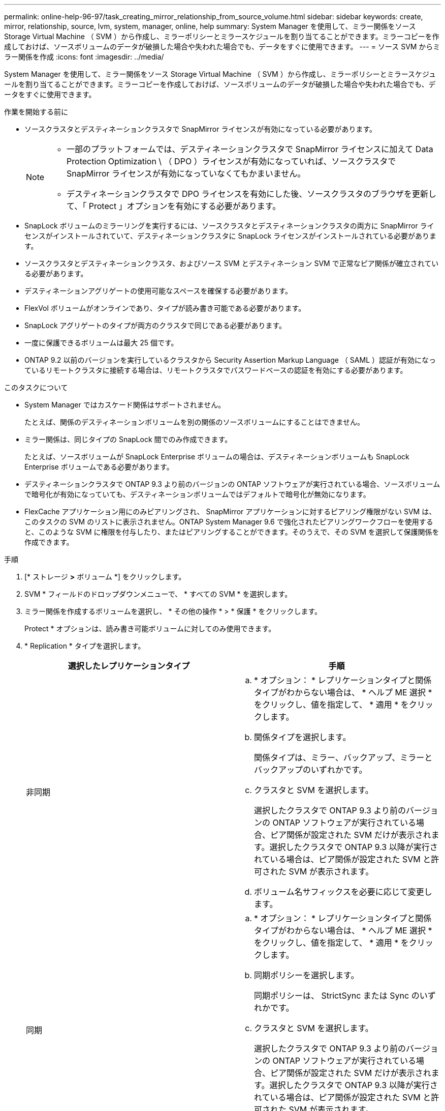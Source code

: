 ---
permalink: online-help-96-97/task_creating_mirror_relationship_from_source_volume.html 
sidebar: sidebar 
keywords: create, mirror, relationship, source, lvm, system, manager, online, help 
summary: System Manager を使用して、ミラー関係をソース Storage Virtual Machine （ SVM ）から作成し、ミラーポリシーとミラースケジュールを割り当てることができます。ミラーコピーを作成しておけば、ソースボリュームのデータが破損した場合や失われた場合でも、データをすぐに使用できます。 
---
= ソース SVM からミラー関係を作成
:icons: font
:imagesdir: ../media/


[role="lead"]
System Manager を使用して、ミラー関係をソース Storage Virtual Machine （ SVM ）から作成し、ミラーポリシーとミラースケジュールを割り当てることができます。ミラーコピーを作成しておけば、ソースボリュームのデータが破損した場合や失われた場合でも、データをすぐに使用できます。

.作業を開始する前に
* ソースクラスタとデスティネーションクラスタで SnapMirror ライセンスが有効になっている必要があります。
+
[NOTE]
====
** 一部のプラットフォームでは、デスティネーションクラスタで SnapMirror ライセンスに加えて Data Protection Optimization \ （ DPO ）ライセンスが有効になっていれば、ソースクラスタで SnapMirror ライセンスが有効になっていなくてもかまいません。
** デスティネーションクラスタで DPO ライセンスを有効にした後、ソースクラスタのブラウザを更新して、「 Protect 」オプションを有効にする必要があります。


====
* SnapLock ボリュームのミラーリングを実行するには、ソースクラスタとデスティネーションクラスタの両方に SnapMirror ライセンスがインストールされていて、デスティネーションクラスタに SnapLock ライセンスがインストールされている必要があります。
* ソースクラスタとデスティネーションクラスタ、およびソース SVM とデスティネーション SVM で正常なピア関係が確立されている必要があります。
* デスティネーションアグリゲートの使用可能なスペースを確保する必要があります。
* FlexVol ボリュームがオンラインであり、タイプが読み書き可能である必要があります。
* SnapLock アグリゲートのタイプが両方のクラスタで同じである必要があります。
* 一度に保護できるボリュームは最大 25 個です。
* ONTAP 9.2 以前のバージョンを実行しているクラスタから Security Assertion Markup Language （ SAML ）認証が有効になっているリモートクラスタに接続する場合は、リモートクラスタでパスワードベースの認証を有効にする必要があります。


.このタスクについて
* System Manager ではカスケード関係はサポートされません。
+
たとえば、関係のデスティネーションボリュームを別の関係のソースボリュームにすることはできません。

* ミラー関係は、同じタイプの SnapLock 間でのみ作成できます。
+
たとえば、ソースボリュームが SnapLock Enterprise ボリュームの場合は、デスティネーションボリュームも SnapLock Enterprise ボリュームである必要があります。

* デスティネーションクラスタで ONTAP 9.3 より前のバージョンの ONTAP ソフトウェアが実行されている場合、ソースボリュームで暗号化が有効になっていても、デスティネーションボリュームではデフォルトで暗号化が無効になります。
* FlexCache アプリケーション用にのみピアリングされ、 SnapMirror アプリケーションに対するピアリング権限がない SVM は、このタスクの SVM のリストに表示されません。ONTAP System Manager 9.6 で強化されたピアリングワークフローを使用すると、このような SVM に権限を付与したり、またはピアリングすることができます。そのうえで、その SVM を選択して保護関係を作成できます。


.手順
. [* ストレージ *>* ボリューム *] をクリックします。
. SVM * フィールドのドロップダウンメニューで、 * すべての SVM * を選択します。
. ミラー関係を作成するボリュームを選択し、 * その他の操作 * > * 保護 * をクリックします。
+
Protect * オプションは、読み書き可能ボリュームに対してのみ使用できます。

. * Replication * タイプを選択します。
+
|===
| 選択したレプリケーションタイプ | 手順 


 a| 
非同期
 a| 
.. * オプション： * レプリケーションタイプと関係タイプがわからない場合は、 * ヘルプ ME 選択 * をクリックし、値を指定して、 * 適用 * をクリックします。
.. 関係タイプを選択します。
+
関係タイプは、ミラー、バックアップ、ミラーとバックアップのいずれかです。

.. クラスタと SVM を選択します。
+
選択したクラスタで ONTAP 9.3 より前のバージョンの ONTAP ソフトウェアが実行されている場合、ピア関係が設定された SVM だけが表示されます。選択したクラスタで ONTAP 9.3 以降が実行されている場合は、ピア関係が設定された SVM と許可された SVM が表示されます。

.. ボリューム名サフィックスを必要に応じて変更します。




 a| 
同期
 a| 
.. * オプション： * レプリケーションタイプと関係タイプがわからない場合は、 * ヘルプ ME 選択 * をクリックし、値を指定して、 * 適用 * をクリックします。
.. 同期ポリシーを選択します。
+
同期ポリシーは、 StrictSync または Sync のいずれかです。

.. クラスタと SVM を選択します。
+
選択したクラスタで ONTAP 9.3 より前のバージョンの ONTAP ソフトウェアが実行されている場合、ピア関係が設定された SVM だけが表示されます。選択したクラスタで ONTAP 9.3 以降が実行されている場合は、ピア関係が設定された SVM と許可された SVM が表示されます。

.. ボリューム名サフィックスを必要に応じて変更します。


|===
. * をクリックしますimage:../media/nas_bridge_202_icon_settings_olh_96_97.gif[""]* 。次に、保護ポリシーと保護スケジュールを更新し、 * FabricPool 対応アグリゲート * を選択して、保護関係を初期化します。
. [ 保存（ Save ） ] をクリックします。


タイプが _dp_is の新しいデスティネーションボリュームが作成され、次のデフォルト設定が適用されます。

* 自動拡張は有効になります。
* 圧縮は無効になります。
* 言語属性はソースボリュームと同じになります。


デスティネーション FlexVol ボリュームがソース FlexVol ボリュームとは別の SVM にある場合は、 2 つの SVM 間にピア関係が作成されます（存在しない場合）。

ソースボリュームとデスティネーションボリュームの間にミラー関係が作成されます。関係を初期化するように選択した場合は、ベース Snapshot コピーがデスティネーションボリュームに転送されます。

* 関連情報 *

xref:reference_protection_window.adoc[保護ウィンドウ]
